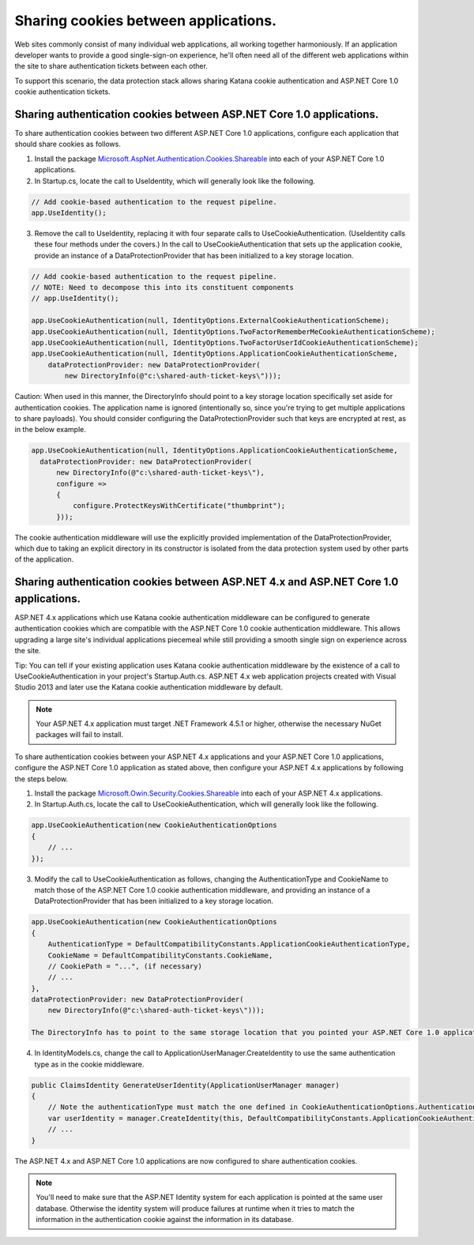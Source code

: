 Sharing cookies between applications.
=====================================

Web sites commonly consist of many individual web applications, all working together harmoniously. If an application developer wants to provide a good single-sign-on experience, he'll often need all of the different web applications within the site to share authentication tickets between each other.

To support this scenario, the data protection stack allows sharing Katana cookie authentication and ASP.NET Core 1.0 cookie authentication tickets.

Sharing authentication cookies between ASP.NET Core 1.0 applications.
--------------------------------------------------------------

To share authentication cookies between two different ASP.NET Core 1.0 applications, configure each application that should share cookies as follows.

1. Install the package `Microsoft.AspNet.Authentication.Cookies.Shareable <https://github.com/GrabYourPitchforks/aspnet5-samples/tree/dev/CookieSharing>`_ into each of your ASP.NET Core 1.0 applications.
2. In Startup.cs, locate the call to UseIdentity, which will generally look like the following.

.. code-block:: c#

	// Add cookie-based authentication to the request pipeline.
	app.UseIdentity();

3. Remove the call to UseIdentity, replacing it with four separate calls to UseCookieAuthentication. (UseIdentity calls these four methods under the covers.) In the call to UseCookieAuthentication that sets up the application cookie, provide an instance of a DataProtectionProvider that has been initialized to a key storage location.

.. code-block:: c#

	// Add cookie-based authentication to the request pipeline.
	// NOTE: Need to decompose this into its constituent components
	// app.UseIdentity();
	 
	app.UseCookieAuthentication(null, IdentityOptions.ExternalCookieAuthenticationScheme);
	app.UseCookieAuthentication(null, IdentityOptions.TwoFactorRememberMeCookieAuthenticationScheme);
	app.UseCookieAuthentication(null, IdentityOptions.TwoFactorUserIdCookieAuthenticationScheme);
	app.UseCookieAuthentication(null, IdentityOptions.ApplicationCookieAuthenticationScheme,
	    dataProtectionProvider: new DataProtectionProvider(
	        new DirectoryInfo(@"c:\shared-auth-ticket-keys\")));

Caution: When used in this manner, the DirectoryInfo should point to a key storage location specifically set aside for authentication cookies. The application name is ignored (intentionally so, since you're trying to get multiple applications to share payloads). You should consider configuring the DataProtectionProvider such that keys are encrypted at rest, as in the below example.

.. code-block:: c#

  app.UseCookieAuthentication(null, IdentityOptions.ApplicationCookieAuthenticationScheme,
    dataProtectionProvider: new DataProtectionProvider(
        new DirectoryInfo(@"c:\shared-auth-ticket-keys\"),
        configure =>
        {
            configure.ProtectKeysWithCertificate("thumbprint");
        }));

The cookie authentication middleware will use the explicitly provided implementation of the DataProtectionProvider, which due to taking an explicit directory in its constructor is isolated from the data protection system used by other parts of the application.

Sharing authentication cookies between ASP.NET 4.x and ASP.NET Core 1.0 applications.
------------------------------------------------------------------------------

ASP.NET 4.x applications which use Katana cookie authentication middleware can be configured to generate authentication cookies which are compatible with the ASP.NET Core 1.0 cookie authentication middleware. This allows upgrading a large site's individual applications piecemeal while still providing a smooth single sign on experience across the site.

Tip: You can tell if your existing application uses Katana cookie authentication middleware by the existence of a call to UseCookieAuthentication in your project's Startup.Auth.cs. ASP.NET 4.x web application projects created with Visual Studio 2013 and later use the Katana cookie authentication middleware by default.

.. note::
  Your ASP.NET 4.x application must target .NET Framework 4.5.1 or higher, otherwise the necessary NuGet packages will fail to install.

To share authentication cookies between your ASP.NET 4.x applications and your ASP.NET Core 1.0 applications, configure the ASP.NET Core 1.0 application as stated above, then configure your ASP.NET 4.x applications by following the steps below.

1. Install the package `Microsoft.Owin.Security.Cookies.Shareable <https://github.com/GrabYourPitchforks/aspnet5-samples/tree/dev/CookieSharing>`_ into each of your ASP.NET 4.x applications.

2. In Startup.Auth.cs, locate the call to UseCookieAuthentication, which will generally look like the following.

.. code-block:: c#

	app.UseCookieAuthentication(new CookieAuthenticationOptions
	{
	    // ...
	});

3. Modify the call to UseCookieAuthentication as follows, changing the AuthenticationType and CookieName to match those of the ASP.NET Core 1.0 cookie authentication middleware, and providing an instance of a DataProtectionProvider that has been initialized to a key storage location.

.. code-block:: c#

	app.UseCookieAuthentication(new CookieAuthenticationOptions
	{
	    AuthenticationType = DefaultCompatibilityConstants.ApplicationCookieAuthenticationType,
	    CookieName = DefaultCompatibilityConstants.CookieName,
	    // CookiePath = "...", (if necessary)
	    // ...
	},
	dataProtectionProvider: new DataProtectionProvider(
	    new DirectoryInfo(@"c:\shared-auth-ticket-keys\")));

	The DirectoryInfo has to point to the same storage location that you pointed your ASP.NET Core 1.0 application to and should be configured using the same settings.

4. In IdentityModels.cs, change the call to ApplicationUserManager.CreateIdentity to use the same authentication type as in the cookie middleware.

.. code-block:: c#

	public ClaimsIdentity GenerateUserIdentity(ApplicationUserManager manager)
	{
	    // Note the authenticationType must match the one defined in CookieAuthenticationOptions.AuthenticationType
	    var userIdentity = manager.CreateIdentity(this, DefaultCompatibilityConstants.ApplicationCookieAuthenticationType);
	    // ...
	}

The ASP.NET 4.x and ASP.NET Core 1.0 applications are now configured to share authentication cookies.

.. note::
  You'll need to make sure that the ASP.NET Identity system for each application is pointed at the same user database. Otherwise the identity system will produce failures at runtime when it tries to match the information in the authentication cookie against the information in its database.
